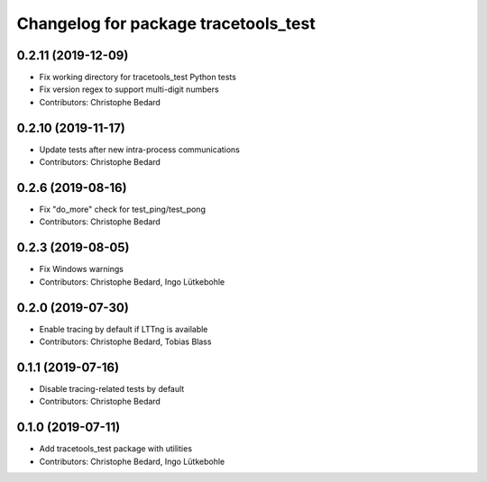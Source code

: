 ^^^^^^^^^^^^^^^^^^^^^^^^^^^^^^^^^^^^^
Changelog for package tracetools_test
^^^^^^^^^^^^^^^^^^^^^^^^^^^^^^^^^^^^^

0.2.11 (2019-12-09)
-------------------
* Fix working directory for tracetools_test Python tests
* Fix version regex to support multi-digit numbers
* Contributors: Christophe Bedard

0.2.10 (2019-11-17)
-------------------
* Update tests after new intra-process communications
* Contributors: Christophe Bedard

0.2.6 (2019-08-16)
------------------
* Fix "do_more" check for test_ping/test_pong
* Contributors: Christophe Bedard

0.2.3 (2019-08-05)
------------------
* Fix Windows warnings
* Contributors: Christophe Bedard, Ingo Lütkebohle

0.2.0 (2019-07-30)
------------------
* Enable tracing by default if LTTng is available
* Contributors: Christophe Bedard, Tobias Blass

0.1.1 (2019-07-16)
------------------
* Disable tracing-related tests by default
* Contributors: Christophe Bedard

0.1.0 (2019-07-11)
------------------
* Add tracetools_test package with utilities
* Contributors: Christophe Bedard, Ingo Lütkebohle
